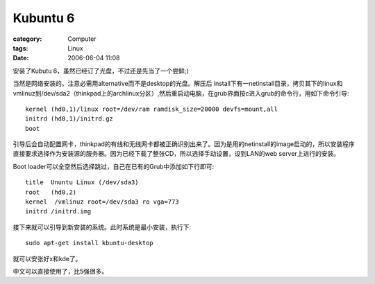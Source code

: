 ##################
Kubuntu 6
##################
:category: Computer
:tags: Linux
:date: 2006-06-04 11:08



安装了Kubutu 6，虽然已经订了光盘，不过还是先当了一个尝鲜;)

当然是网络安装的。注意必需用alternative而不是desktop的光盘。解压后 install下有一netinstall目录，拷贝其下的linux和vmlinuz到/dev/sda2（thinkpad上的archlinux分区）,然后重启动电脑，在grub界面按c进入grub的命令行，用如下命令引导::

  kernel (hd0,1)/linux root=/dev/ram ramdisk_size=20000 devfs=mount,all
  initrd (hd0,1)/initrd.gz
  boot

引导后会自动配置网卡，thinkpad的有线和无线网卡都被正确识别出来了。因为是用的netinstall的image启动的，所以安装程序直接要求选择作为安装源的服务器。因为已经下载了整张CD，所以选择手动设置，设到LAN的web server上进行的安装。

Boot loader可以全空然后选择跳过，自己在已有的Grub中添加如下行即可::

  title  Ununtu Linux (/dev/sda3)
  root   (hd0,2)
  kernel  /vmlinuz root=/dev/sda3 ro vga=773
  initrd /initrd.img

接下来就可以引导到新安装的系统。此时系统是最小安装，执行下::

  sudo apt-get install kbuntu-desktop

就可以安张好x和kde了。

中文可以直接使用了，比5强很多。

